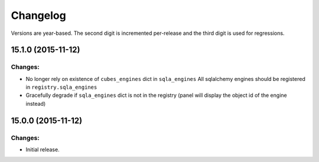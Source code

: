 *********
Changelog
*********

Versions are year-based. The second digit is incremented per-release and
the third digit is used for regressions.

15.1.0 (2015-11-12)
===================

Changes:
--------

- No longer rely on existence of ``cubes_engines`` dict in ``sqla_engines``
  All sqlalchemy engines should be registered in ``registry.sqla_engines``
- Gracefully degrade if ``sqla_engines`` dict is not in the registry
  (panel will display the object id of the engine instead)



15.0.0 (2015-11-12)
===================

Changes:
--------

- Initial release.
